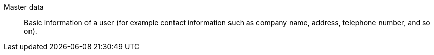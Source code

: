 [#master-data]
Master data:: Basic information of a user (for example contact information such as company name, address, telephone number, and so on).